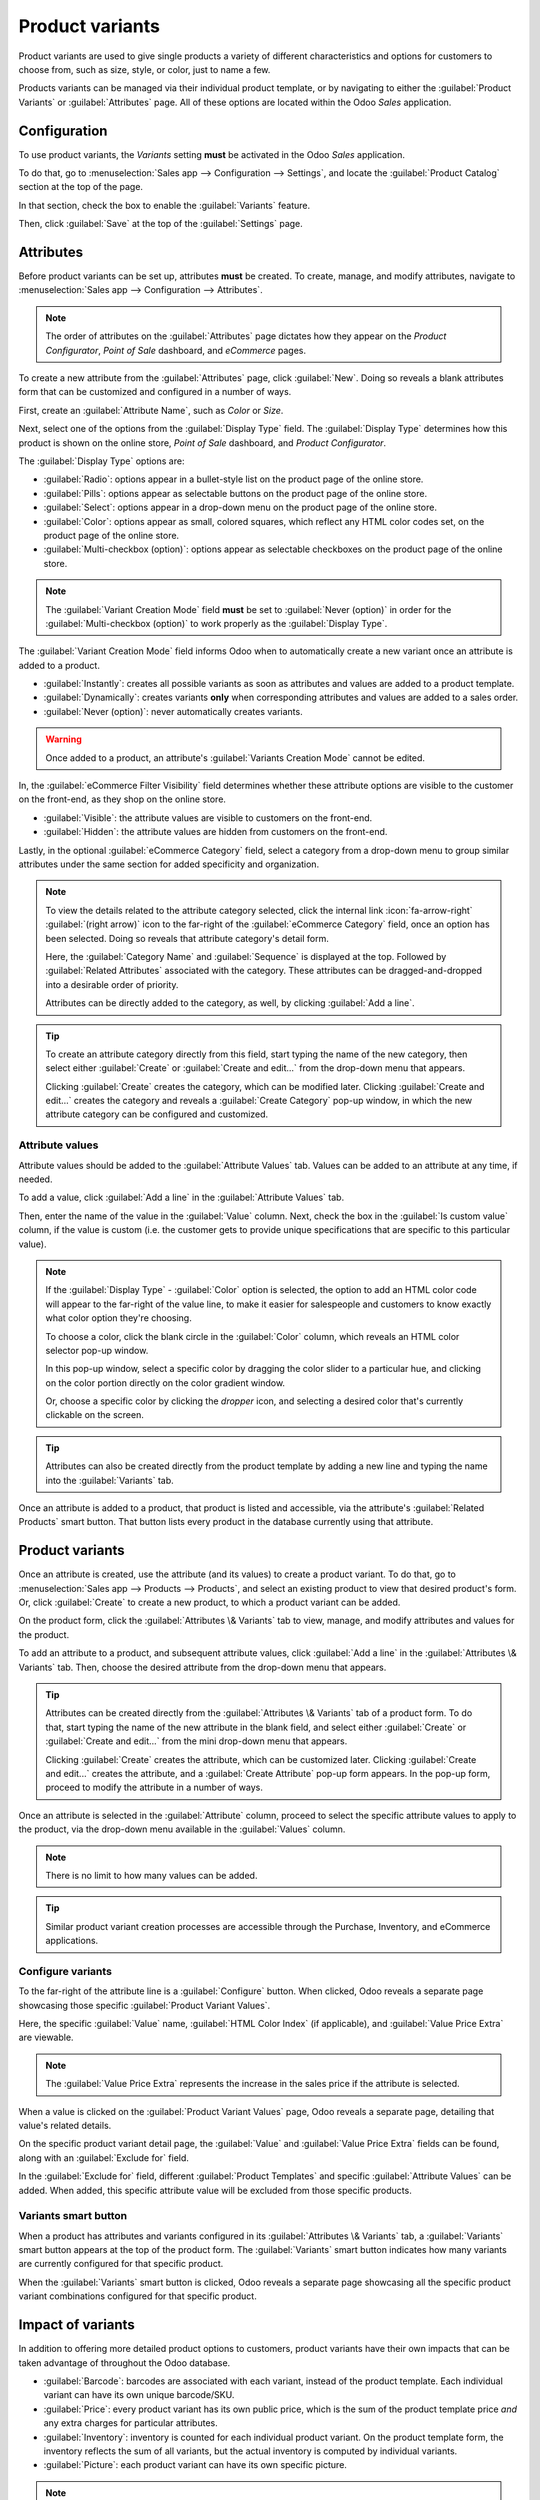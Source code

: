 ================
Product variants
================

Product variants are used to give single products a variety of different characteristics and options
for customers to choose from, such as size, style, or color, just to name a few.

Products variants can be managed via their individual product template, or by navigating to either
the :guilabel:`Product Variants` or :guilabel:`Attributes` page. All of these options are located
within the Odoo *Sales* application.

.. example::
   An apparel company has the following variant breakdown for one their best-selling t-shirts:

   - Unisex Classic Tee

     - Color: Blue, Red, White, Black
     - Size: S, M, L, XL, XXL

   Here, the **T-shirt** is the product template, and **T-shirt: Blue, S** is a specific product
   variant.

   **Color** and **Size** are *attributes*, and the corresponding options (like **Blue** and **S**)
   are *values*.

   In this instance, there is a total of twenty different product variants: four **Color** options
   multiplied by five **Size** options. Each variant has its own inventory count, sales totals, and
   other similar records in Odoo.

.. seealso::
   :doc:`/applications/websites/ecommerce/managing_products/variants`

Configuration
=============

To use product variants, the *Variants* setting **must** be activated in the Odoo *Sales*
application.

To do that, go to :menuselection:`Sales app --> Configuration --> Settings`, and locate the
:guilabel:`Product Catalog` section at the top of the page.

In that section, check the box to enable the :guilabel:`Variants` feature.

.. image:: variants/activating-variants-setting.png
   :align: center
   :alt: Activating product variants on the Settings page of the Odoo Sales application.

Then, click :guilabel:`Save` at the top of the :guilabel:`Settings` page.

Attributes
==========

Before product variants can be set up, attributes **must** be created. To create, manage, and modify
attributes, navigate to :menuselection:`Sales app --> Configuration --> Attributes`.

.. note::
   The order of attributes on the :guilabel:`Attributes` page dictates how they appear on the
   *Product Configurator*, *Point of Sale* dashboard, and *eCommerce* pages.

To create a new attribute from the :guilabel:`Attributes` page, click :guilabel:`New`. Doing so
reveals a blank attributes form that can be customized and configured in a number of ways.

.. image:: variants/attribute-creation.png
   :align: center
   :alt: A blank attribute creation form in the Odoo Sales application.

First, create an :guilabel:`Attribute Name`, such as `Color` or `Size`.

Next, select one of the options from the :guilabel:`Display Type` field. The :guilabel:`Display
Type` determines how this product is shown on the online store, *Point of Sale* dashboard, and
*Product Configurator*.

The :guilabel:`Display Type` options are:

- :guilabel:`Radio`: options appear in a bullet-style list on the product page of the online store.
- :guilabel:`Pills`: options appear as selectable buttons on the product page of the online store.
- :guilabel:`Select`: options appear in a drop-down menu on the product page of the online store.
- :guilabel:`Color`: options appear as small, colored squares, which reflect any HTML color codes
  set, on the product page of the online store.
- :guilabel:`Multi-checkbox (option)`: options appear as selectable checkboxes on the product page
  of the online store.

.. image:: variants/display-types.png
   :align: center
   :alt: Display Types on Product Configurator on the online store in Odoo.

.. note::
   The :guilabel:`Variant Creation Mode` field **must** be set to :guilabel:`Never (option)` in
   order for the :guilabel:`Multi-checkbox (option)` to work properly as the :guilabel:`Display
   Type`.

The :guilabel:`Variant Creation Mode` field informs Odoo when to automatically create a new variant
once an attribute is added to a product.

- :guilabel:`Instantly`: creates all possible variants as soon as attributes and values are added
  to a product template.
- :guilabel:`Dynamically`: creates variants **only** when corresponding attributes and values are
  added to a sales order.
- :guilabel:`Never (option)`: never automatically creates variants.

.. warning::
   Once added to a product, an attribute's :guilabel:`Variants Creation Mode` cannot be edited.

In, the :guilabel:`eCommerce Filter Visibility` field determines whether these attribute options are
visible to the customer on the front-end, as they shop on the online store.

- :guilabel:`Visible`: the attribute values are visible to customers on the front-end.
- :guilabel:`Hidden`: the attribute values are hidden from customers on the front-end.

Lastly, in the optional :guilabel:`eCommerce Category` field, select a category from a drop-down
menu to group similar attributes under the same section for added specificity and organization.

.. note::
   To view the details related to the attribute category selected, click the internal link
   :icon:`fa-arrow-right` :guilabel:`(right arrow)` icon to the far-right of the
   :guilabel:`eCommerce Category` field, once an option has been selected. Doing so reveals that
   attribute category's detail form.

   .. image:: variants/attribute-category-internal-link.png
      :align: center
      :alt: A standard attribute category detail page accessible via its internal link arrow icon.

   Here, the :guilabel:`Category Name` and :guilabel:`Sequence` is displayed at the top. Followed by
   :guilabel:`Related Attributes` associated with the category. These attributes can be
   dragged-and-dropped into a desirable order of priority.

   Attributes can be directly added to the category, as well, by clicking :guilabel:`Add a line`.

.. tip::
   To create an attribute category directly from this field, start typing the name of the new
   category, then select either :guilabel:`Create` or :guilabel:`Create and edit...` from the
   drop-down menu that appears.

   Clicking :guilabel:`Create` creates the category, which can be modified later. Clicking
   :guilabel:`Create and edit...` creates the category and reveals a :guilabel:`Create Category`
   pop-up window, in which the new attribute category can be configured and customized.


Attribute values
----------------

Attribute values should be added to the :guilabel:`Attribute Values` tab. Values can be added to an
attribute at any time, if needed.

To add a value, click :guilabel:`Add a line` in the :guilabel:`Attribute Values` tab.

Then, enter the name of the value in the :guilabel:`Value` column. Next, check the box in the
:guilabel:`Is custom value` column, if the value is custom (i.e. the customer gets to provide unique
specifications that are specific to this particular value).

.. note::
   If the :guilabel:`Display Type` - :guilabel:`Color` option is selected, the option to add an HTML
   color code will appear to the far-right of the value line, to make it easier for salespeople and
   customers to know exactly what color option they're choosing.

   .. image:: variants/attribute-value-add-a-line.png
      :align: center
      :alt: Attribute values tab when add a line is clicked, showing the custom columns.

   To choose a color, click the blank circle in the :guilabel:`Color` column, which reveals an HTML
   color selector pop-up window.

   .. image:: variants/picking-a-color.png
      :align: center
      :alt: Selecting a color from the HTML color pop-up window that appears on attribute form.

   In this pop-up window, select a specific color by dragging the color slider to a particular hue,
   and clicking on the color portion directly on the color gradient window.

   Or, choose a specific color by clicking the *dropper* icon, and selecting a desired color that's
   currently clickable on the screen.

.. tip::
   Attributes can also be created directly from the product template by adding a new line and
   typing the name into the :guilabel:`Variants` tab.

Once an attribute is added to a product, that product is listed and accessible, via the attribute's
:guilabel:`Related Products` smart button. That button lists every product in the database currently
using that attribute.

Product variants
================

Once an attribute is created, use the attribute (and its values) to create a product variant. To do
that, go to :menuselection:`Sales app --> Products --> Products`, and select an existing product to
view that desired product's form. Or, click :guilabel:`Create` to create a new product, to which a
product variant can be added.

On the product form, click the :guilabel:`Attributes \& Variants` tab to view, manage, and modify
attributes and values for the product.

.. image:: variants/attributes-values-tab.png
   :align: center
   :alt: The attributes and values tab on a typical product form in Odoo Sales.

To add an attribute to a product, and subsequent attribute values, click :guilabel:`Add a line` in
the :guilabel:`Attributes \& Variants` tab. Then, choose the desired attribute from the drop-down
menu that appears.

.. tip::
   Attributes can be created directly from the :guilabel:`Attributes \& Variants` tab of a product
   form. To do that, start typing the name of the new attribute in the blank field, and select
   either :guilabel:`Create` or :guilabel:`Create and edit...` from the mini drop-down menu that
   appears.

   Clicking :guilabel:`Create` creates the attribute, which can be customized later. Clicking
   :guilabel:`Create and edit...` creates the attribute, and a :guilabel:`Create Attribute` pop-up
   form appears. In the pop-up form, proceed to modify the attribute in a number of ways.

Once an attribute is selected in the :guilabel:`Attribute` column, proceed to select the specific
attribute values to apply to the product, via the drop-down menu available in the :guilabel:`Values`
column.

.. note::
   There is no limit to how many values can be added.

.. tip::
   Similar product variant creation processes are accessible through the Purchase, Inventory, and
   eCommerce applications.

Configure variants
------------------

To the far-right of the attribute line is a :guilabel:`Configure` button. When clicked, Odoo reveals
a separate page showcasing those specific :guilabel:`Product Variant Values`.

.. image:: variants/product-variant-values.png
   :align: center
   :alt: The Product Variant Values page accessible via the Configure button on a product form.

Here, the specific :guilabel:`Value` name, :guilabel:`HTML Color Index` (if applicable), and
:guilabel:`Value Price Extra` are viewable.

.. note::
   The :guilabel:`Value Price Extra` represents the increase in the sales price if the attribute is
   selected.

When a value is clicked on the :guilabel:`Product Variant Values` page, Odoo reveals a separate
page, detailing that value's related details.

.. image:: variants/product-variant-value-page.png
   :align: center
   :alt: A Product Variant Values page accessible via the Product Variants Values general page.

On the specific product variant detail page, the :guilabel:`Value` and :guilabel:`Value Price Extra`
fields can be found, along with an :guilabel:`Exclude for` field.

In the :guilabel:`Exclude for` field, different :guilabel:`Product Templates` and specific
:guilabel:`Attribute Values` can be added. When added, this specific attribute value will be
excluded from those specific products.

Variants smart button
---------------------

When a product has attributes and variants configured in its :guilabel:`Attributes \& Variants` tab,
a :guilabel:`Variants` smart button appears at the top of the product form. The :guilabel:`Variants`
smart button indicates how many variants are currently configured for that specific product.

.. image:: variants/variants-smart-button.png
   :align: center
   :alt: The variants smart button at the top of the product form in Odoo Sales.

When the :guilabel:`Variants` smart button is clicked, Odoo reveals a separate page showcasing all
the specific product variant combinations configured for that specific product.

.. image:: variants/variants-page.png
   :align: center
   :alt: The variants page accessible via the variants smart button on the product form in Odoo.

Impact of variants
==================

In addition to offering more detailed product options to customers, product variants have their own
impacts that can be taken advantage of throughout the Odoo database.

- :guilabel:`Barcode`: barcodes are associated with each variant, instead of the product template.
  Each individual variant can have its own unique barcode/SKU.
- :guilabel:`Price`: every product variant has its own public price, which is the sum of the
  product template price *and* any extra charges for particular attributes.

  .. example::
   A red shirt's sales price is $23 -- because the shirt's template price is $20, plus an additional
   $3 for the red color variant. Pricelist rules can be configured to apply to the product template,
   or to the variant.

- :guilabel:`Inventory`: inventory is counted for each individual product variant. On the product
  template form, the inventory reflects the sum of all variants, but the actual inventory is
  computed by individual variants.
- :guilabel:`Picture`: each product variant can have its own specific picture.

.. note::
   Changes to the product template automatically apply to every variant of that product.

.. seealso::
   :doc:`import`
